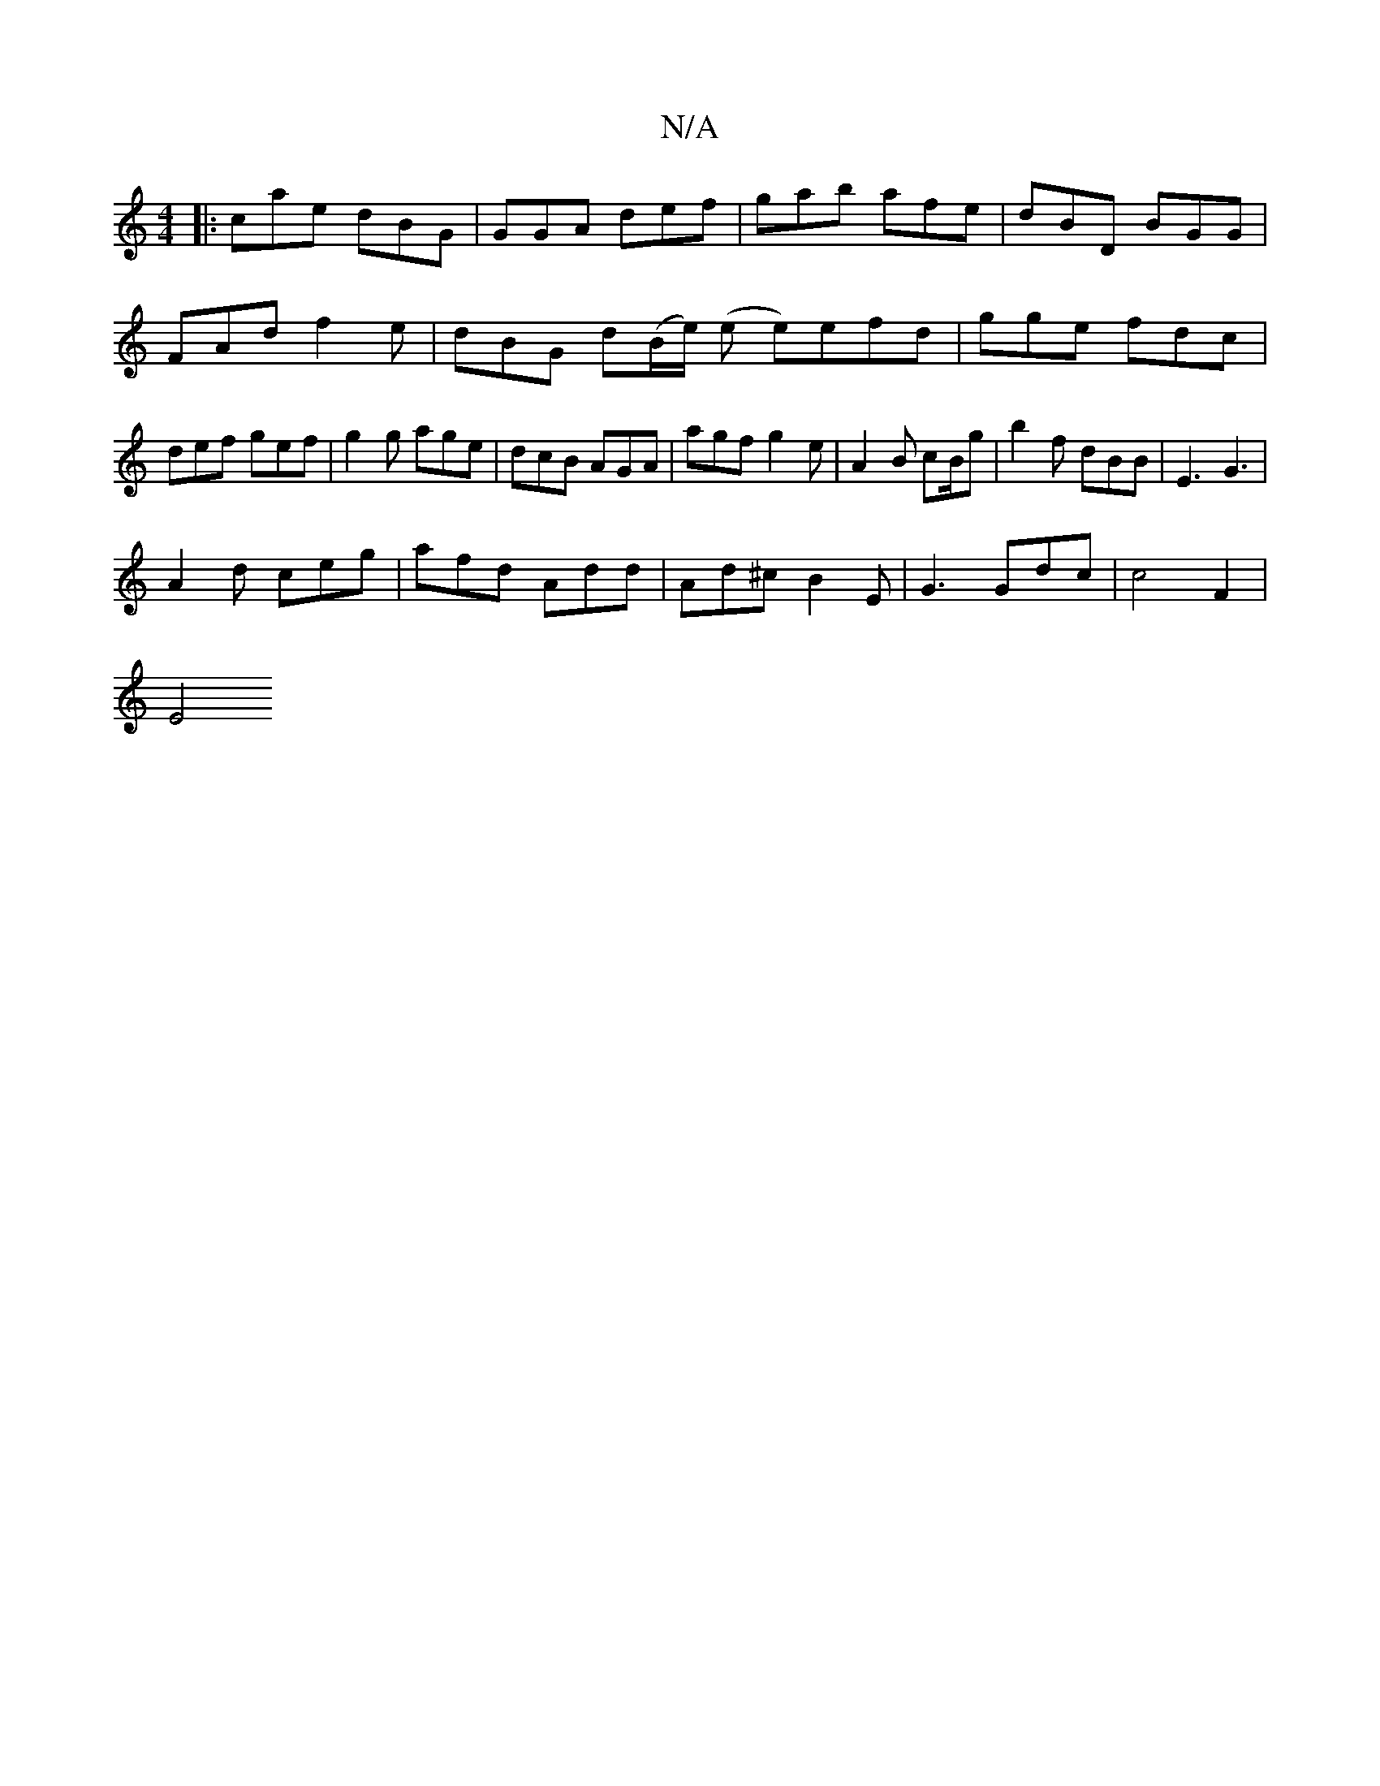 X:1
T:N/A
M:4/4
R:N/A
K:Cmajor
|:cae dBG|GGA def| gab afe | dBD BGG | FAd f2 e|dBG d(B/e/) (e e)efd|gge fdc | def gef | g2g age | dcB AGA | agf g2 e | A2 B cB/g | b2 f dBB |E3 G3 |
A2d ceg | afd Add | Ad^c B2E | G3 Gdc | c4 F2 |
E4